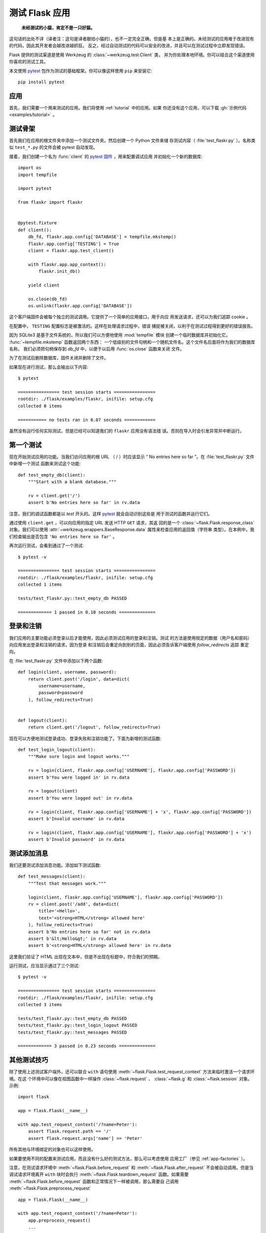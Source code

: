 .. _testing:

测试 Flask 应用
==========================

   **未经测试的小猫，肯定不是一只好猫。**

这句话的出处不详（译者注：这句是译者献给小猫的），也不一定完全正确，但是基
本上是正确的。未经测试的应用难于改进现有的代码，因此其开发者会越改进越抓狂。
反之，经过自动测试的代码可以安全的改进，并且可以在测试过程中立即发现错误。

Flask 提供的测试渠道是使用 Werkzeug 的 :class:`~werkzeug.test.Client` 类，
并为你处理本地环境。你可以结合这个渠道使用你喜欢的测试工具。

本文使用 `pytest`_ 包作为测试的基础框架。你可以像这样使用 ``pip`` 来安装它::

    pip install pytest

.. _pytest:
   https://pytest.org


应用
----

首先，我们需要一个用来测试的应用。我们将使用 :ref:`tutorial` 中的应用。如果
你还没有这个应用，可以下载 :gh:`示例代码 <examples/tutorial>` 。

测试骨架
--------------------

首先我们在应用的根文件夹中添加一个测试文件夹。然后创建一个 Python 文件来储
存测试内容（ :file:`test_flaskr.py` ）。名称类似 ``test_*.py`` 的文件会被
pytest 自动发现。

接着，我们创建一个名为 :func:`client` 的 `pytest 固件`_ ，用来配置调试应用
并初始化一个新的数据库::

    import os
    import tempfile

    import pytest

    from flaskr import flaskr


    @pytest.fixture
    def client():
        db_fd, flaskr.app.config['DATABASE'] = tempfile.mkstemp()
        flaskr.app.config['TESTING'] = True
        client = flaskr.app.test_client()

        with flaskr.app.app_context():
            flaskr.init_db()

        yield client

        os.close(db_fd)
        os.unlink(flaskr.app.config['DATABASE'])




这个客户端固件会被每个独立的测试调用。它提供了一个简单的应用接口，用于向应
用发送请求，还可以为我们追踪 cookie 。

在配置中， ``TESTING`` 配置标志是被激活的。这样在处理请求过程中，错误
捕捉被关闭，以利于在测试过程得到更好的错误报告。

因为 SQLite3 是基于文件系统的，所以我们可以方便地使用 :mod:`tempfile` 模块
创建一个临时数据库并初始化它。 :func:`~tempfile.mkstemp` 函数返回两个东西：
一个低级别的文件句柄和一个随机文件名。这个文件名后面将作为我们的数据库名称。
我们必须把句柄保存到 `db_fd` 中，以便于以后用 :func:`os.close` 函数来关闭
文件。

为了在测试后删除数据库，固件关闭并删除了文件。

如果现在进行测试，那么会输出以下内容::

    $ pytest

    ================ test session starts ================
    rootdir: ./flask/examples/flaskr, inifile: setup.cfg
    collected 0 items

    =========== no tests ran in 0.07 seconds ============

虽然没有运行任何实际测试，但是已经可以知道我们的 ``flaskr`` 应用没有语法错
误。否则在导入时会引发异常并中断运行。

.. _pytest 固件:
   https://docs.pytest.org/en/latest/fixture.html

第一个测试
--------------

现在开始测试应用的功能。当我们访问应用的根 URL （ / ）时应该显示
“ No entries here so far ”。在 :file:`test_flaskr.py` 文件中新增一个测试
函数来测试这个功能::

    def test_empty_db(client):
        """Start with a blank database."""

        rv = client.get('/')
        assert b'No entries here so far' in rv.data

注意，我们的调试函数都是以 `test` 开头的。这样 `pytest`_ 就会自动识别这些是
用于测试的函数并运行它们。

通过使用 ``client.get`` ，可以向应用的指定 URL 发送 HTTP ``GET`` 请求，其返
回的是一个 :class:`~flask.Flask.response_class` 对象。我们可以使用
:attr:`~werkzeug.wrappers.BaseResponse.data` 属性来检查应用的返回值（字符串
类型）。在本例中，我们检查输出是否包含 ``'No entries here so far'`` 。

再次运行测试，会看到通过了一个测试::

    $ pytest -v

    ================ test session starts ================
    rootdir: ./flask/examples/flaskr, inifile: setup.cfg
    collected 1 items

    tests/test_flaskr.py::test_empty_db PASSED

    ============= 1 passed in 0.10 seconds ==============

登录和注销
------------------

我们应用的主要功能必须登录以后才能使用，因此必须测试应用的登录和注销。测试
的方法是使用规定的数据（用户名和密码）向应用发出登录和注销的请求。因为登录
和注销后会重定向到别的页面，因此必须告诉客户端使用 `follow_redirects` 追踪
重定向。

在 :file:`test_flaskr.py` 文件中添加以下两个函数::

    def login(client, username, password):
        return client.post('/login', data=dict(
            username=username,
            password=password
        ), follow_redirects=True)


    def logout(client):
        return client.get('/logout', follow_redirects=True)

现在可以方便地测试登录成功、登录失败和注销功能了。下面为新增的测试函数::

    def test_login_logout(client):
        """Make sure login and logout works."""

        rv = login(client, flaskr.app.config['USERNAME'], flaskr.app.config['PASSWORD'])
        assert b'You were logged in' in rv.data

        rv = logout(client)
        assert b'You were logged out' in rv.data

        rv = login(client, flaskr.app.config['USERNAME'] + 'x', flaskr.app.config['PASSWORD'])
        assert b'Invalid username' in rv.data

        rv = login(client, flaskr.app.config['USERNAME'], flaskr.app.config['PASSWORD'] + 'x')
        assert b'Invalid password' in rv.data

测试添加消息
--------------------

我们还要测试添加消息功能。添加如下测试函数::

    def test_messages(client):
        """Test that messages work."""

        login(client, flaskr.app.config['USERNAME'], flaskr.app.config['PASSWORD'])
        rv = client.post('/add', data=dict(
            title='<Hello>',
            text='<strong>HTML</strong> allowed here'
        ), follow_redirects=True)
        assert b'No entries here so far' not in rv.data
        assert b'&lt;Hello&gt;' in rv.data
        assert b'<strong>HTML</strong> allowed here' in rv.data

这里我们验证了 HTML 出现在文本中，但是不出现在标题中，符合我们的预期。

运行测试，应当显示通过了三个测试::

    $ pytest -v

    ================ test session starts ================
    rootdir: ./flask/examples/flaskr, inifile: setup.cfg
    collected 3 items

    tests/test_flaskr.py::test_empty_db PASSED
    tests/test_flaskr.py::test_login_logout PASSED
    tests/test_flaskr.py::test_messages PASSED

    ============= 3 passed in 0.23 seconds ==============


其他测试技巧
--------------------

除了使用上述测试客户端外，还可以联合 ``with`` 语句使用
:meth:`~flask.Flask.test_request_context` 方法来临时激活一个请求环境。在这
个环境中可以像在视图函数中一样操作 :class:`~flask.request` 、
:class:`~flask.g` 和 :class:`~flask.session` 对象。示例::

    import flask

    app = flask.Flask(__name__)

    with app.test_request_context('/?name=Peter'):
        assert flask.request.path == '/'
        assert flask.request.args['name'] == 'Peter'

所有其他与环境绑定的对象也可以这样使用。

如果要使用不同的配置来测试应用，而且没有什么好的测试方法，那么可以考虑使用
应用工厂（参见 :ref:`app-factories` ）。

注意，在测试请求环境中
:meth:`~flask.Flask.before_request` 和 :meth:`~flask.Flask.after_request`
不会被自动调用。但是当调试请求环境离开 ``with`` 块时会执行
:meth:`~flask.Flask.teardown_request` 函数。如果需要
:meth:`~flask.Flask.before_request` 函数和正常情况下一样被调用，那么需要自
己调用 :meth:`~flask.Flask.preprocess_request` ::

    app = flask.Flask(__name__)

    with app.test_request_context('/?name=Peter'):
        app.preprocess_request()
        ...

在这函数中可以打开数据库连接或者根据应用需要打开其他类似东西。

如果想调用 :meth:`~flask.Flask.after_request` 函数，那么必须调用
:meth:`~flask.Flask.process_response` ，并把响应对象传递给它::

    app = flask.Flask(__name__)

    with app.test_request_context('/?name=Peter'):
        resp = Response('...')
        resp = app.process_response(resp)
        ...

这个例子中的情况基本没有用处，因为在这种情况下可以直接开始使用测试客户端。

.. _faking-resources:

伪造资源和环境
----------------------------

.. versionadded:: 0.10

通常情况下，我们会把用户认证信息和数据库连接储存到应用环境或者
:attr:`flask.g` 对象中，并在第一次使用前准备好，然后在断开时删除。假设应用中
得到当前用户的代码如下::

    def get_user():
        user = getattr(g, 'user', None)
        if user is None:
            user = fetch_current_user_from_database()
            g.user = user
        return user

在测试时可以很很方便地重载用户而不用改动代码。可以先像下面这样钩接
:data:`flask.appcontext_pushed` 信号::

    from contextlib import contextmanager
    from flask import appcontext_pushed, g

    @contextmanager
    def user_set(app, user):
        def handler(sender, **kwargs):
            g.user = user
        with appcontext_pushed.connected_to(handler, app):
            yield

然后使用它::

    from flask import json, jsonify

    @app.route('/users/me')
    def users_me():
        return jsonify(username=g.user.username)

    with user_set(app, my_user):
        with app.test_client() as c:
            resp = c.get('/users/me')
            data = json.loads(resp.data)
            self.assert_equal(data['username'], my_user.username)

保持环境
--------

.. versionadded:: 0.4

有时候这种情形是有用的：触发一个常规请求，但是保持环境以便于做一点额外的事
情。在 Flask 0.4 之后可以在 ``with`` 语句中使用
:meth:`~flask.Flask.test_client` 来实现::

    app = flask.Flask(__name__)

    with app.test_client() as c:
        rv = c.get('/?tequila=42')
        assert request.args['tequila'] == '42'

如果你在没有 ``with`` 的情况下使用 :meth:`~flask.Flask.test_client` ，那么
``assert`` 会出错失败。因为无法在请求之外访问 `request` 。


访问和修改会话
--------------

.. versionadded:: 0.8

有时候在测试客户端中访问和修改会话是非常有用的。通常有两方法。如果你想测试
会话中的键和值是否正确，你可以使用 :data:`flask.session`::

    with app.test_client() as c:
        rv = c.get('/')
        assert flask.session['foo'] == 42

但是这个方法无法修改会话或在请求发出前访问会话。自 Flask 0.8 开始，我们提供了
“会话处理”，用打开测试环境中会话和修改会话，最后保存会话。处理后的会话独立于
后端实际使用的会话::

    with app.test_client() as c:
        with c.session_transaction() as sess:
            sess['a_key'] = 'a value'

        # once this is reached the session was stored

注意在这种情况下必须使用 ``sess`` 对象来代替 :data:`flask.session` 代理。
``sess`` 对象本身可以提供相同的接口。


测试 JSON API
-------------

.. versionadded:: 1.0

Flask 对 JSON 的支持非常好，并且是一个创建 JSON API 的流行选择。使用 JSON
生成请求和在响应中检查 JSON 数据非常方便::

    from flask import request, jsonify

    @app.route('/api/auth')
    def auth():
        json_data = request.get_json()
        email = json_data['email']
        password = json_data['password']
        return jsonify(token=generate_token(email, password))

    with app.test_client() as c:
        rv = c.post('/api/auth', json={
            'username': 'flask', 'password': 'secret'
        })
        json_data = rv.get_json()
        assert verify_token(email, json_data['token'])

在测试客户端方法中传递 ``json`` 参数，设置请求数据为 JSON 序列化对象，并设
置内容类型为 ``application/json`` 。可以使用 ``get_json`` 从请求或者响应中
获取 JSON 数据。


.. _testing-cli:

测试 CLI 命令
--------------------

Click 来自于 `测试工具`_ ，可用于测试 CLI 命令。一个
:class:`~click.testing.CliRunner` 独立运行命令并通过
:class:`~click.testing.Result` 对象捕获输出。

Flask 提供 :meth:`~flask.Flask.test_cli_runner` 来创建一个
:class:`~flask.testing.FlaskCliRunner` ，以自动传递 Flask 应用给 CLI 。用
它的 :meth:`~flask.testing.FlaskCliRunner.invoke` 方法调用命令，与在命令行
中调用一样::

    import click

    @app.cli.command('hello')
    @click.option('--name', default='World')
    def hello_command(name)
        click.echo(f'Hello, {name}!')

    def test_hello():
        runner = app.test_cli_runner()

        # invoke the command directly
        result = runner.invoke(hello_command, ['--name', 'Flask'])
        assert 'Hello, Flask' in result.output

        # or by name
        result = runner.invoke(args=['hello'])
        assert 'World' in result.output

在上面的例子中，通过名称引用命令的好处是可以验证命令是否在应用中已正确注册
过。

如果要在不运行命令的情况下测试运行参数解析，可以使用
其 :meth:`~click.BaseCommand.make_context` 方法。这样有助于测试复杂验证规
则和自定义类型::

    def upper(ctx, param, value):
        if value is not None:
            return value.upper()

    @app.cli.command('hello')
    @click.option('--name', default='World', callback=upper)
    def hello_command(name)
        click.echo(f'Hello, {name}!')

    def test_hello_params():
        context = hello_command.make_context('hello', ['--name', 'flask'])
        assert context.params['name'] == 'FLASK'

.. _click: http://click.pocoo.org/
.. _测试工具: http://click.pocoo.org/testing
